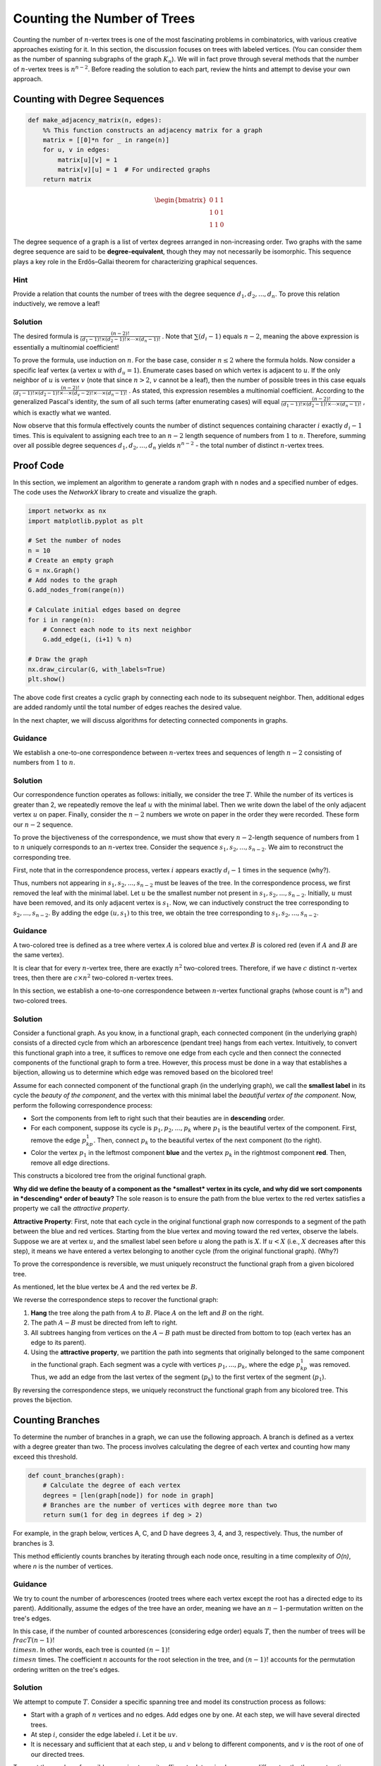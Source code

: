 Counting the Number of Trees
====================

Counting the number of :math:`n`-vertex trees is one of the most fascinating problems in combinatorics, with various creative approaches existing for it. In this section, the discussion focuses on trees with labeled vertices. (You can consider them as the number of spanning subgraphs of the graph :math:`K_n`). We will in fact prove through several methods that the number of :math:`n`-vertex trees is :math:`n^{n-2}`. Before reading the solution to each part, review the hints and attempt to devise your own approach.

Counting with Degree Sequences
------------------------------

.. code-block:: python

    def make_adjacency_matrix(n, edges):
        %% This function constructs an adjacency matrix for a graph
        matrix = [[0]*n for _ in range(n)]
        for u, v in edges:
            matrix[u][v] = 1
            matrix[v][u] = 1  # For undirected graphs
        return matrix

.. math::
    \begin{bmatrix} 
    0 & 1 & 1 \\
    1 & 0 & 1 \\
    1 & 1 & 0 
    \end{bmatrix}

.. image:: /images/degree_sequence.png
    :alt: Degree sequence diagram 3,2,2,1
    :align: center

The degree sequence of a graph is a list of vertex degrees arranged in non-increasing order. Two graphs with the same degree sequence are said to be **degree-equivalent**, though they may not necessarily be isomorphic. This sequence plays a key role in the Erdős–Gallai theorem for characterizing graphical sequences.

Hint
~~~~~~~~~~~~~~~~

Provide a relation that counts the number of trees with the degree sequence :math:`d_1, d_2, ..., d_n`. To prove this relation inductively, we remove a leaf!

Solution
~~~~~~~~~~

The desired formula is 
:math:`\frac {(n-2)!} {(d_1-1)! \times (d_2-1)! \times \cdots \times (d_n-1)!}`
. Note that
:math:`\sum (d_i-1)`
equals :math:`n-2`, meaning the above expression is essentially a multinomial coefficient!

To prove the formula, use induction on :math:`n`. For the base case, consider :math:`n \leq 2` where the formula holds. Now consider a specific leaf vertex (a vertex :math:`u` with :math:`d_u = 1`). Enumerate cases based on which vertex is adjacent to :math:`u`. If the only neighbor of :math:`u` is vertex :math:`v` (note that since :math:`n > 2`, :math:`v` cannot be a leaf), then the number of possible trees in this case equals 
:math:`\frac {(n-2)!} {(d_1-1)! \times (d_2-1)! \times \cdots \times (d_v-2)! \times \cdots \times (d_n-1)!}`
. As stated, this expression resembles a multinomial coefficient. According to the generalized Pascal's identity, the sum of all such terms (after enumerating cases) will equal 
:math:`\frac {(n-2)!} {(d_1-1)! \times (d_2-1)! \times \cdots \times (d_n-1)!}`
, which is exactly what we wanted.

Now observe that this formula effectively counts the number of distinct sequences containing character :math:`i` exactly :math:`d_i-1` times. This is equivalent to assigning each tree to an :math:`n-2` length sequence of numbers from :math:`1` to :math:`n`. Therefore, summing over all possible degree sequences :math:`d_1,d_2,...,d_n` yields :math:`n^{n-2}` - the total number of distinct :math:`n`-vertex trees.

.. _ch3_proof_code:

Proof Code
----------------

In this section, we implement an algorithm to generate a random graph with ``n`` nodes and a specified number of edges. The code uses the `NetworkX` library to create and visualize the graph.

.. code-block:: python

    import networkx as nx
    import matplotlib.pyplot as plt

    # Set the number of nodes
    n = 10  
    # Create an empty graph
    G = nx.Graph()  
    # Add nodes to the graph
    G.add_nodes_from(range(n))  
    
    # Calculate initial edges based on degree
    for i in range(n):
        # Connect each node to its next neighbor
        G.add_edge(i, (i+1) % n)  
    
    # Draw the graph
    nx.draw_circular(G, with_labels=True)
    plt.show()

The above code first creates a cyclic graph by connecting each node to its subsequent neighbor. Then, additional edges are added randomly until the total number of edges reaches the desired value.

.. image:: images/graph.png

In the next chapter, we will discuss algorithms for detecting connected components in graphs.

Guidance
~~~~~~~~~~~~~~~~~

We establish a one-to-one correspondence between :math:`n`-vertex trees and sequences of length :math:`n-2` consisting of numbers from :math:`1` to :math:`n`.

.. code-block:: python
    :linenos:
    
    print([1])  # This method can also be written manually

.. image:: /images/pruefer.png

Solution
~~~~~~~~~~~

Our correspondence function operates as follows: initially, we consider the tree :math:`T`. While the number of its vertices is greater than 2, we repeatedly remove the leaf :math:`u` with the minimal label. Then we write down the label of the only adjacent vertex :math:`u` on paper. Finally, consider the :math:`n-2` numbers we wrote on paper in the order they were recorded. These form our :math:`n-2` sequence.

To prove the bijectiveness of the correspondence, we must show that every :math:`n-2`-length sequence of numbers from :math:`1` to :math:`n` uniquely corresponds to an :math:`n`-vertex tree. Consider the sequence :math:`s_1,s_2,...,s_{n-2}`. We aim to reconstruct the corresponding tree.

First, note that in the correspondence process, vertex :math:`i` appears exactly :math:`d_i-1` times in the sequence (why?). 

Thus, numbers not appearing in :math:`s_1,s_2,...,s_{n-2}` must be leaves of the tree. In the correspondence process, we first removed the leaf with the minimal label. Let :math:`u` be the smallest number not present in :math:`s_1,s_2,...,s_{n-2}`. Initially, :math:`u` must have been removed, and its only adjacent vertex is :math:`s_1`. Now, we can inductively construct the tree corresponding to :math:`s_2,...,s_{n-2}`. By adding the edge :math:`(u,s_1)` to this tree, we obtain the tree corresponding to :math:`s_1,s_2,...,s_{n-2}`.

Guidance
~~~~~~~~~~~~~~~~~~~~~~~

A two-colored tree is defined as a tree where vertex :math:`A` is colored blue and vertex :math:`B` is colored red (even if :math:`A` and :math:`B` are the same vertex).

It is clear that for every :math:`n`-vertex tree, there are exactly :math:`n^2` two-colored trees. Therefore, if we have :math:`c` distinct :math:`n`-vertex trees, then there are :math:`c \times n^2` two-colored :math:`n`-vertex trees.

In this section, we establish a one-to-one correspondence between :math:`n`-vertex functional graphs (whose count is :math:`n^n`) and two-colored trees.

.. _solution:

Solution
~~~~~~~~~~~~~

Consider a functional graph. As you know, in a functional graph, each connected component (in the underlying graph) consists of a directed cycle from which an arborescence (pendant tree) hangs from each vertex. Intuitively, to convert this functional graph into a tree, it suffices to remove one edge from each cycle and then connect the connected components of the functional graph to form a tree. However, this process must be done in a way that establishes a bijection, allowing us to determine which edge was removed based on the bicolored tree!

Assume for each connected component of the functional graph (in the underlying graph), we call the **smallest label** in its cycle the *beauty of the component*, and the vertex with this minimal label the *beautiful vertex of the component*. Now, perform the following correspondence process:

- Sort the components from left to right such that their beauties are in **descending** order.
- For each component, suppose its cycle is :math:`p_1,p_2,...,p_k` where :math:`p_1` is the beautiful vertex of the component. First, remove the edge :math:`p_kp_1`. Then, connect :math:`p_k` to the beautiful vertex of the next component (to the right).
- Color the vertex :math:`p_1` in the leftmost component **blue** and the vertex :math:`p_k` in the rightmost component **red**. Then, remove all edge directions.

This constructs a bicolored tree from the original functional graph.

**Why did we define the beauty of a component as the *smallest* vertex in its cycle, and why did we sort components in *descending* order of beauty?** The sole reason is to ensure the path from the blue vertex to the red vertex satisfies a property we call the *attractive property*.

**Attractive Property**: First, note that each cycle in the original functional graph now corresponds to a segment of the path between the blue and red vertices. Starting from the blue vertex and moving toward the red vertex, observe the labels. Suppose we are at vertex :math:`u`, and the smallest label seen before :math:`u` along the path is :math:`X`. If :math:`u < X` (i.e., :math:`X` decreases after this step), it means we have entered a vertex belonging to another cycle (from the original functional graph). (Why?)

To prove the correspondence is reversible, we must uniquely reconstruct the functional graph from a given bicolored tree.

As mentioned, let the blue vertex be :math:`A` and the red vertex be :math:`B`. 

We reverse the correspondence steps to recover the functional graph:

1. **Hang** the tree along the path from :math:`A` to :math:`B`. Place :math:`A` on the left and :math:`B` on the right.
2. The path :math:`A-B` must be directed from left to right.
3. All subtrees hanging from vertices on the :math:`A-B` path must be directed from bottom to top (each vertex has an edge to its parent).
4. Using the **attractive property**, we partition the path into segments that originally belonged to the same component in the functional graph. Each segment was a cycle with vertices :math:`p_1,...,p_k`, where the edge :math:`p_kp_1` was removed. Thus, we add an edge from the last vertex of the segment (:math:`p_k`) to the first vertex of the segment (:math:`p_1`).

By reversing the correspondence steps, we uniquely reconstruct the functional graph from any bicolored tree. This proves the bijection.

Counting Branches
--------------------

To determine the number of branches in a graph, we can use the following approach. A branch is defined as a vertex with a degree greater than two. The process involves calculating the degree of each vertex and counting how many exceed this threshold.

.. code:: py

    def count_branches(graph):
        # Calculate the degree of each vertex
        degrees = [len(graph[node]) for node in graph]
        # Branches are the number of vertices with degree more than two
        return sum(1 for deg in degrees if deg > 2)

For example, in the graph below, vertices A, C, and D have degrees 3, 4, and 3, respectively. Thus, the number of branches is 3.

.. image:: images/branches.png
    :alt: Counting branches in a graph

This method efficiently counts branches by iterating through each node once, resulting in a time complexity of *O(n)*, where *n* is the number of vertices.

Guidance
~~~~~~~~~~~~~~~~

We try to count the number of arborescences (rooted trees where each vertex except the root has a directed edge to its parent). Additionally, assume the edges of the tree have an order, meaning we have an :math:`n-1`-permutation written on the tree's edges.

In this case, if the number of counted arborescences (considering edge order) equals :math:`T`, then the number of trees will be :math:`\\frac {T} {(n-1)! \\times n}`. In other words, each tree is counted :math:`(n-1)! \\times n` times. The coefficient :math:`n` accounts for the root selection in the tree, and :math:`(n-1)!` accounts for the permutation ordering written on the tree's edges.

Solution
~~~~~~~~~~~~~

We attempt to compute :math:`T`. Consider a specific spanning tree and model its construction process as follows:

- Start with a graph of :math:`n` vertices and no edges. Add edges one by one. At each step, we will have several directed trees.
- At step :math:`i`, consider the edge labeled :math:`i`. Let it be :math:`uv`.
- It is necessary and sufficient that at each step, :math:`u` and :math:`v` belong to different components, and :math:`v` is the root of one of our directed trees.

To count the number of possible spanning trees, it suffices to determine how many different paths the construction process can take.

At the start of step :math:`i` (counting from 1), there are exactly :math:`n-i+1` rooted trees. If we consider choices for :math:`u` (which has :math:`n` options), there are exactly :math:`n-i` choices for :math:`v` because :math:`v` must be the root of one of the trees and cannot be in the same tree as :math:`u`. Thus, step :math:`i` in the graph construction process has :math:`n \times (n-i)` possible states. Ultimately, we have:
:math:`T = n^{n-1} \times (n-1)!`

Therefore, as we stated earlier, the number of trees must equal :math:`\frac {T} {(n-1)! \times n}`, which simplifies to :math:`n^{n-2}`. Exactly as desired!

